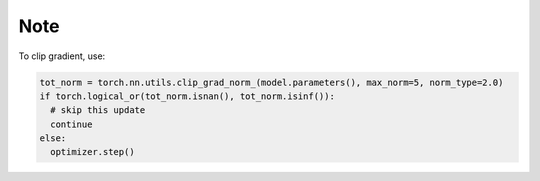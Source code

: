 Note
====

To clip gradient, use:

.. code-block:: bash

   tot_norm = torch.nn.utils.clip_grad_norm_(model.parameters(), max_norm=5, norm_type=2.0)
   if torch.logical_or(tot_norm.isnan(), tot_norm.isinf()):
     # skip this update
     continue
   else:
     optimizer.step()


